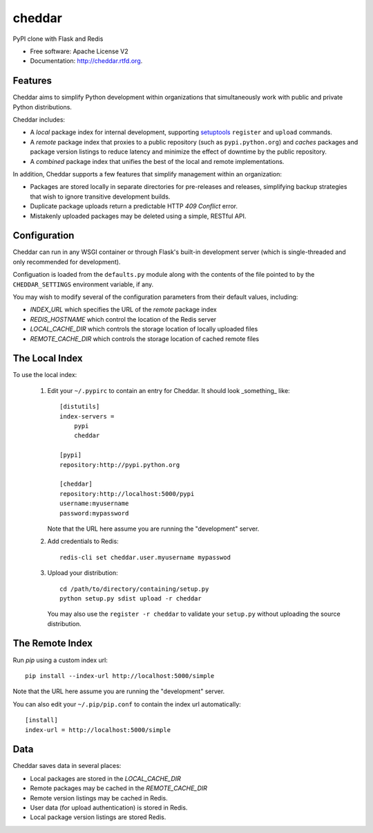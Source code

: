 =======
cheddar
=======

.. image:: https://badge.fury.io/py/cheddar.png
    :target: http://badge.fury.io/py/cheddar

.. image:: https://travis-ci.org/jessemyers/cheddar.png?branch=develop
        :target: https://travis-ci.org/jessemyers/cheddar

.. image:: https://pypip.in/d/cheddar/badge.png
        :target: https://crate.io/packages/cheddar?version=latest


PyPI clone with Flask and Redis

* Free software: Apache License V2
* Documentation: http://cheddar.rtfd.org.

Features
--------

Cheddar aims to simplify Python development within organizations that simultaneously work
with public and private Python distributions.

Cheddar includes:

* A *local* package index for internal development, supporting `setuptools`_ ``register`` and ``upload`` commands.

* A *remote* package index that proxies to a public repository (such as ``pypi.python.org``)
  and *caches* packages and package version listings to reduce latency and minimize the effect
  of downtime by the public repository.

* A *combined* package index that unifies the best of the local and remote implementations.
 
In addition, Cheddar supports a few features that simplify management within an organization:

* Packages are stored locally in separate directories for pre-releases and releases, simplifying
  backup strategies that wish to ignore transitive development builds.
    
* Duplicate package uploads return a predictable HTTP `409 Conflict` error.

* Mistakenly uploaded packages may be deleted using a simple, RESTful API.

Configuration
-------------

Cheddar can run in any WSGI container or through Flask's built-in development server (which is
single-threaded and only recommended for development).

Configuation is loaded from the ``defaults.py`` module along with the contents of the file pointed
to by the ``CHEDDAR_SETTINGS`` environment variable, if any.

You may wish to modify several of the configuration parameters from their default values, including:

* `INDEX_URL` which specifies the URL of the *remote* package index
* `REDIS_HOSTNAME` which control the location of the Redis server
* `LOCAL_CACHE_DIR` which controls the storage location of locally uploaded files
* `REMOTE_CACHE_DIR` which controls the storage location of cached remote files

The Local Index
---------------

To use the local index:

 1. Edit your ``~/.pypirc`` to contain an entry for Cheddar. It should look _something_ like::

        [distutils]
        index-servers =
            pypi
            cheddar
        
        [pypi]
        repository:http://pypi.python.org
        
        [cheddar]
        repository:http://localhost:5000/pypi
        username:myusername
        password:mypassword

    Note that the URL here assume you are running the "development" server.

 2. Add credentials to Redis::
 
        redis-cli set cheddar.user.myusername mypasswod
        
 3. Upload your distribution::
 
        cd /path/to/directory/containing/setup.py
        python setup.py sdist upload -r cheddar

    You may also use the ``register -r cheddar`` to validate your ``setup.py`` without
    uploading the source distribution.

The Remote Index
----------------

Run `pip` using a custom index url::

    pip install --index-url http://localhost:5000/simple
    
Note that the URL here assume you are running the "development" server.

You can also edit your ``~/.pip/pip.conf`` to contain the index url automatically::

    [install]
    index-url = http://localhost:5000/simple

Data
----

Cheddar saves data in several places:

* Local packages are stored in the `LOCAL_CACHE_DIR`
* Remote packages may be cached in the `REMOTE_CACHE_DIR`
* Remote version listings may be cached in Redis.
* User data (for upload authentication) is stored in Redis.
* Local package version listings are stored Redis.


.. _`setuptools`: http://pythonhosted.org/setuptools/